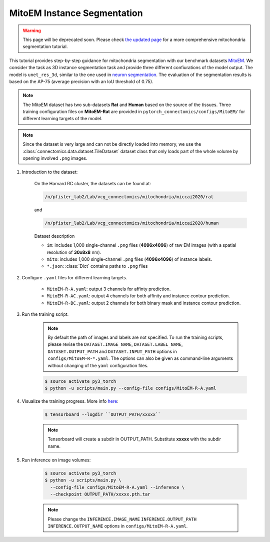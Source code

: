 MitoEM Instance Segmentation
=============================

.. warning::
    This page will be deprecated soon.  Please check `the updated page <https://zudi-lin.github.io/pytorch_connectomics/build/html/tutorials/mito.html#>`_ for a more
    comprehensive mitochondria segmentation tutorial.

This tutorial provides step-by-step guidance for mitochondria segmentation with our benchmark datasets `MitoEM <https://donglaiw.github.io/page/mitoEM/index.html>`_.
We consider the task as 3D instance segmentation task and provide three different confiurations of the model output. 
The model is ``unet_res_3d``, similar to the one used in `neuron segmentation <https://zudi-lin.github.io/pytorch_connectomics/build/html/tutorials/snemi.html>`_.
The evaluation of the segmentation results is based on the AP-75 (average precision with an IoU threshold of 0.75). 

.. note::
    The MitoEM dataset has two sub-datasets **Rat** and **Human** based on the source of the tissues. Three training configuration files on **MitoEM-Rat** 
    are provided in ``pytorch_connectomics/configs/MitoEM/`` for different learning targets of the model. 

.. note::
    Since the dataset is very large and can not be directly loaded into memory, we use the :class:`connectomics.data.dataset.TileDataset` dataset class that only 
    loads part of the whole volume by opening involved ``.png`` images.

#. Introduction to the dataset:

    On the Harvard RC cluster, the datasets can be found at:

    .. code-block:: none

        /n/pfister_lab2/Lab/vcg_connectomics/mitochondria/miccai2020/rat

    and

    .. code-block:: none

        /n/pfister_lab2/Lab/vcg_connectomics/mitochondria/miccai2020/human
        
    Dataset description

    - ``im``: includes 1,000 single-channel ``.png`` files (**4096x4096**) of raw EM images (with a spatial resolution of **30x8x8** nm).

    - ``mito``: includes 1,000 single-channel ``.png`` files (**4096x4096**) of instance labels.

    - ``*.json``: :class:`Dict` contains paths to ``.png`` files 


#. Configure ``.yaml`` files for different learning targets.

    - ``MitoEM-R-A.yaml``: output 3 channels for affinty prediction.

    - ``MitoEM-R-AC.yaml``: output 4 channels for both affinity and instance contour prediction.

    - ``MitoEM-R-BC.yaml``: output 2 channels for both binary mask and instance contour prediction.


#. Run the training script. 

    .. note::
        By default the path of images and labels are not specified. To 
        run the training scripts, please revise the ``DATASET.IMAGE_NAME``, ``DATASET.LABEL_NAME``, ``DATASET.OUTPUT_PATH``
        and ``DATASET.INPUT_PATH`` options in ``configs/MitoEM-R-*.yaml``.
        The options can also be given as command-line arguments without changing of the ``yaml`` configuration files.

    .. code-block:: none

        $ source activate py3_torch
        $ python -u scripts/main.py --config-file configs/MitoEM-R-A.yaml
        

#. Visualize the training progress. More info `here <https://vcg.github.io/newbie-wiki/build/html/computation/machine_rc.html>`_:

    .. code-block:: none

        $ tensorboard --logdir ``OUTPUT_PATH/xxxxx``

    .. note::
        Tensorboard will create a subdir in OUTPUT_PATH. Substitute **xxxxx** with the subdir name.

#. Run inference on image volumes:

    .. code-block:: none

        $ source activate py3_torch
        $ python -u scripts/main.py \
          --config-file configs/MitoEM-R-A.yaml --inference \
          --checkpoint OUTPUT_PATH/xxxxx.pth.tar

    .. note::
        Please change the ``INFERENCE.IMAGE_NAME`` ``INFERENCE.OUTPUT_PATH`` ``INFERENCE.OUTPUT_NAME`` 
        options in ``configs/MitoEM-R-A.yaml``.